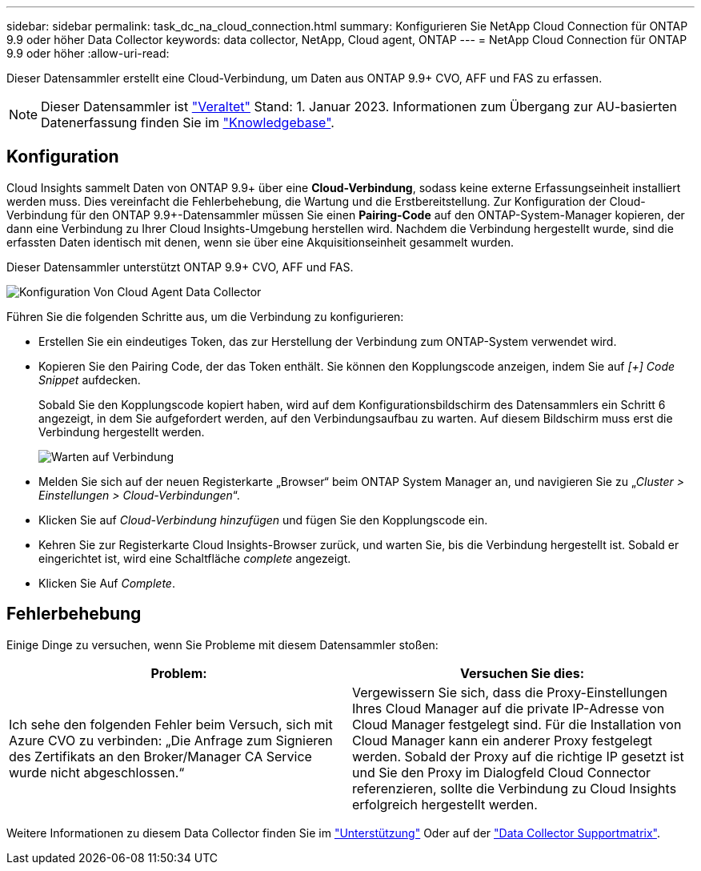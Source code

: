 ---
sidebar: sidebar 
permalink: task_dc_na_cloud_connection.html 
summary: Konfigurieren Sie NetApp Cloud Connection für ONTAP 9.9 oder höher Data Collector 
keywords: data collector, NetApp, Cloud agent, ONTAP 
---
= NetApp Cloud Connection für ONTAP 9.9 oder höher
:allow-uri-read: 


[role="lead"]
Dieser Datensammler erstellt eine Cloud-Verbindung, um Daten aus ONTAP 9.9+ CVO, AFF und FAS zu erfassen.


NOTE: Dieser Datensammler ist link:task_getting_started_with_cloud_insights.html#useful-definitions["Veraltet"] Stand: 1. Januar 2023. Informationen zum Übergang zur AU-basierten Datenerfassung finden Sie im link:https://kb.netapp.com/Advice_and_Troubleshooting/Cloud_Services/Cloud_Insights/How_to_transition_from_NetApp_Cloud_Connection_to_AU_based_data_collector["Knowledgebase"].



== Konfiguration

Cloud Insights sammelt Daten von ONTAP 9.9+ über eine *Cloud-Verbindung*, sodass keine externe Erfassungseinheit installiert werden muss. Dies vereinfacht die Fehlerbehebung, die Wartung und die Erstbereitstellung. Zur Konfiguration der Cloud-Verbindung für den ONTAP 9.9+-Datensammler müssen Sie einen *Pairing-Code* auf den ONTAP-System-Manager kopieren, der dann eine Verbindung zu Ihrer Cloud Insights-Umgebung herstellen wird. Nachdem die Verbindung hergestellt wurde, sind die erfassten Daten identisch mit denen, wenn sie über eine Akquisitionseinheit gesammelt wurden.

Dieser Datensammler unterstützt ONTAP 9.9+ CVO, AFF und FAS.

image:Cloud_Agent_DC.png["Konfiguration Von Cloud Agent Data Collector"]

Führen Sie die folgenden Schritte aus, um die Verbindung zu konfigurieren:

* Erstellen Sie ein eindeutiges Token, das zur Herstellung der Verbindung zum ONTAP-System verwendet wird.
* Kopieren Sie den Pairing Code, der das Token enthält. Sie können den Kopplungscode anzeigen, indem Sie auf _[+] Code Snippet_ aufdecken.
+
Sobald Sie den Kopplungscode kopiert haben, wird auf dem Konfigurationsbildschirm des Datensammlers ein Schritt 6 angezeigt, in dem Sie aufgefordert werden, auf den Verbindungsaufbau zu warten. Auf diesem Bildschirm muss erst die Verbindung hergestellt werden.

+
image:Cloud_Agent_Step_Waiting.png["Warten auf Verbindung"]

* Melden Sie sich auf der neuen Registerkarte „Browser“ beim ONTAP System Manager an, und navigieren Sie zu „_Cluster > Einstellungen > Cloud-Verbindungen_“.
* Klicken Sie auf _Cloud-Verbindung hinzufügen_ und fügen Sie den Kopplungscode ein.
* Kehren Sie zur Registerkarte Cloud Insights-Browser zurück, und warten Sie, bis die Verbindung hergestellt ist. Sobald er eingerichtet ist, wird eine Schaltfläche _complete_ angezeigt.
* Klicken Sie Auf _Complete_.




== Fehlerbehebung

Einige Dinge zu versuchen, wenn Sie Probleme mit diesem Datensammler stoßen:

[cols="2*"]
|===
| Problem: | Versuchen Sie dies: 


| Ich sehe den folgenden Fehler beim Versuch, sich mit Azure CVO zu verbinden: „Die Anfrage zum Signieren des Zertifikats an den Broker/Manager CA Service wurde nicht abgeschlossen.“ | Vergewissern Sie sich, dass die Proxy-Einstellungen Ihres Cloud Manager auf die private IP-Adresse von Cloud Manager festgelegt sind. Für die Installation von Cloud Manager kann ein anderer Proxy festgelegt werden. Sobald der Proxy auf die richtige IP gesetzt ist und Sie den Proxy im Dialogfeld Cloud Connector referenzieren, sollte die Verbindung zu Cloud Insights erfolgreich hergestellt werden. 
|===
Weitere Informationen zu diesem Data Collector finden Sie im link:concept_requesting_support.html["Unterstützung"] Oder auf der link:https://docs.netapp.com/us-en/cloudinsights/CloudInsightsDataCollectorSupportMatrix.pdf["Data Collector Supportmatrix"].
